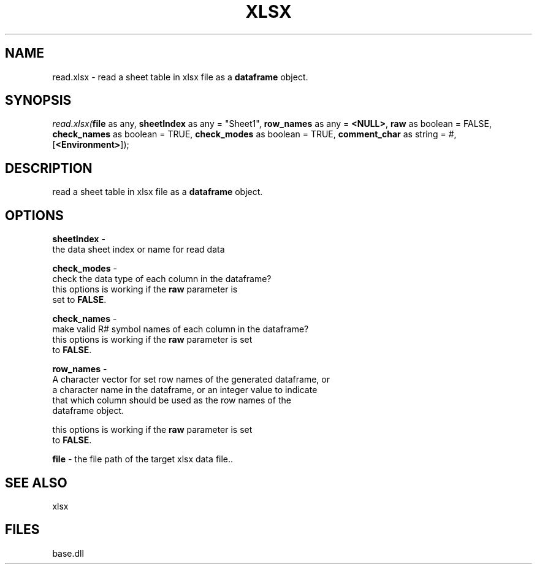 .\" man page create by R# package system.
.TH XLSX 4 2000-01-01 "read.xlsx" "read.xlsx"
.SH NAME
read.xlsx \- read a sheet table in xlsx file as a \fBdataframe\fR object.
.SH SYNOPSIS
\fIread.xlsx(\fBfile\fR as any, 
\fBsheetIndex\fR as any = "Sheet1", 
\fBrow_names\fR as any = \fB<NULL>\fR, 
\fBraw\fR as boolean = FALSE, 
\fBcheck_names\fR as boolean = TRUE, 
\fBcheck_modes\fR as boolean = TRUE, 
\fBcomment_char\fR as string = #, 
[\fB<Environment>\fR]);\fR
.SH DESCRIPTION
.PP
read a sheet table in xlsx file as a \fBdataframe\fR object.
.PP
.SH OPTIONS
.PP
\fBsheetIndex\fB \fR\- 
 the data sheet index or name for read data
. 
.PP
.PP
\fBcheck_modes\fB \fR\- 
 check the data type of each column in the dataframe? 
 this options is working if the \fBraw\fR parameter is 
 set to \fBFALSE\fR. 
. 
.PP
.PP
\fBcheck_names\fB \fR\- 
 make valid R# symbol names of each column in the dataframe?
 this options is working if the \fBraw\fR parameter is set
 to \fBFALSE\fR.
. 
.PP
.PP
\fBrow_names\fB \fR\- 
 A character vector for set row names of the generated dataframe, or 
 a character name in the dataframe, or an integer value to indicate
 that which column should be used as the row names of the 
 dataframe object.
 
 this options is working if the \fBraw\fR parameter is set
 to \fBFALSE\fR.
. 
.PP
.PP
\fBfile\fB \fR\- the file path of the target xlsx data file.. 
.PP
.SH SEE ALSO
xlsx
.SH FILES
.PP
base.dll
.PP

